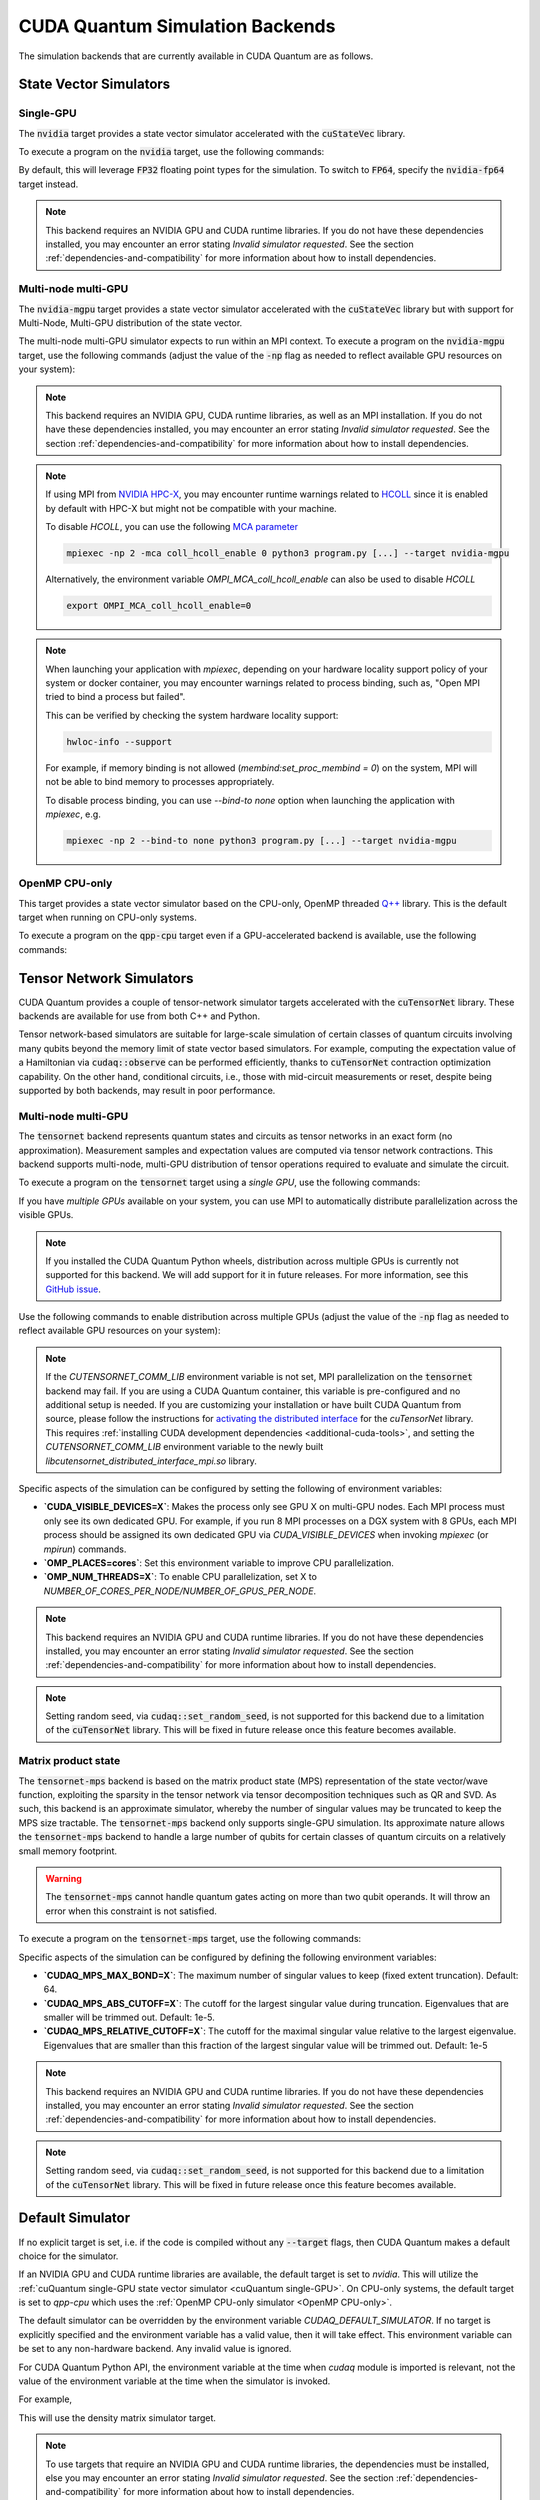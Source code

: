 CUDA Quantum Simulation Backends
*********************************

The simulation backends that are currently available in CUDA Quantum are as follows.

State Vector Simulators
==================================

.. _cuQuantum single-GPU:

Single-GPU 
++++++++++++++++++++++++++++++++++

The :code:`nvidia` target provides a state vector simulator accelerated with 
the :code:`cuStateVec` library. 

To execute a program on the :code:`nvidia` target, use the following commands:

.. tab:: C++

    .. code:: bash 

        nvq++ --target nvidia program.cpp [...] -o program.x
        ./program.x

.. tab:: Python

    .. code:: bash 

        python3 program.py [...] --target nvidia

    The target can also be defined in the application code by calling

    .. code:: python 

        cudaq.set_target('nvidia')

    If a target is set in the application code, this target will override the :code:`--target` command line flag given during program invocation.

By default, this will leverage :code:`FP32` floating point types for the simulation. To 
switch to :code:`FP64`, specify the :code:`nvidia-fp64` target instead. 

.. note:: 

  This backend requires an NVIDIA GPU and CUDA runtime libraries. If you do not have these dependencies installed, you may encounter an error stating `Invalid simulator requested`. See the section :ref:`dependencies-and-compatibility` for more information about how to install dependencies.

Multi-node multi-GPU
++++++++++++++++++++++++++++++++++

The :code:`nvidia-mgpu` target provides a state vector simulator accelerated with 
the :code:`cuStateVec` library but with support for Multi-Node, Multi-GPU distribution of the 
state vector. 

The multi-node multi-GPU simulator expects to run within an MPI context.
To execute a program on the :code:`nvidia-mgpu` target, use the following commands (adjust the value of the :code:`-np` flag as needed to reflect available GPU resources on your system):

.. tab:: C++

    .. code:: bash 

        nvq++ --target nvidia-mgpu program.cpp [...] -o program.x
        mpiexec -np 2 ./program.x

.. tab:: Python

    .. code:: bash 

        mpiexec -np 2 python3 program.py [...] --target nvidia-mgpu

    .. note::

      If you installed CUDA Quantum via :code:`pip`, you will need to install the necessary CUDA-aware MPI dependencies separately;
      please follow the instructions for installing dependencies in the `Project Description <https://pypi.org/project/cuda-quantum/#description>`__.

    In addition to using MPI in the simulator, you can use it in your application code by installing `mpi4py <https://mpi4py.readthedocs.io/>`__, and 
    invoking the program with the command

    .. code:: bash 

        mpiexec -np 2 python3 -m mpi4py program.py [...] --target nvidia-mgpu

    The target can also be defined in the application code by calling

    .. code:: python 

        cudaq.set_target('nvidia-mgpu')

    If a target is set in the application code, this target will override the :code:`--target` command line flag given during program invocation.

.. note:: 

  This backend requires an NVIDIA GPU, CUDA runtime libraries, as well as an MPI installation. If you do not have these dependencies installed, you may encounter an error stating `Invalid simulator requested`. See the section :ref:`dependencies-and-compatibility` for more information about how to install dependencies.

.. note:: 
  
  If using MPI from `NVIDIA HPC-X <https://developer.nvidia.com/networking/hpc-x/>`__, you may encounter runtime warnings related to 
  `HCOLL <https://docs.nvidia.com/networking/display/hpcxv217/hcoll/>`__ since it is enabled by default with HPC-X but might not be compatible with 
  your machine. 

  To disable `HCOLL`, you can use the following `MCA parameter <https://docs.nvidia.com/networking/display/hpcxv217/hcoll#src-144709548_HCOLL-EnablingHCOLLinOpenMPI>`__

  .. code:: bash 
    
    mpiexec -np 2 -mca coll_hcoll_enable 0 python3 program.py [...] --target nvidia-mgpu

  Alternatively, the environment variable `OMPI_MCA_coll_hcoll_enable` can also be used to disable `HCOLL`

  .. code:: bash 
    
    export OMPI_MCA_coll_hcoll_enable=0


.. note:: 
  
  When launching your application with `mpiexec`, depending on your hardware locality support policy of your system or docker container, you may encounter warnings
  related to process binding, such as, "Open MPI tried to bind a process but failed". 

  This can be verified by checking the system hardware locality support:  
  
  .. code:: bash   
    
    hwloc-info --support

  For example, if memory binding is not allowed (`membind:set_proc_membind = 0`) on the system, MPI will not be able to bind memory to processes appropriately.
  
  To disable process binding, you can use `--bind-to none` option when launching the application with `mpiexec`, e.g.

  .. code:: bash 
    
    mpiexec -np 2 --bind-to none python3 program.py [...] --target nvidia-mgpu
    

.. _OpenMP CPU-only:

OpenMP CPU-only
++++++++++++++++++++++++++++++++++

This target provides a state vector simulator based on the CPU-only, OpenMP threaded `Q++ <https://github.com/softwareqinc/qpp>`_ library.
This is the default target when running on CPU-only systems.

To execute a program on the :code:`qpp-cpu` target even if a GPU-accelerated backend is available, 
use the following commands:

.. tab:: C++

    .. code:: bash 

        nvq++ --target qpp-cpu program.cpp [...] -o program.x
        ./program.x

.. tab:: Python

    .. code:: bash 

        python3 program.py [...] --target qpp-cpu

    The target can also be defined in the application code by calling

    .. code:: python 

        cudaq.set_target('qpp-cpu')

    If a target is set in the application code, this target will override the :code:`--target` command line flag given during program invocation.


Tensor Network Simulators
==================================

CUDA Quantum provides a couple of tensor-network simulator targets accelerated with 
the :code:`cuTensorNet` library. 
These backends are available for use from both C++ and Python.

Tensor network-based simulators are suitable for large-scale simulation of certain classes of quantum circuits involving many qubits beyond the memory limit of state vector based simulators. For example, computing the expectation value of a Hamiltonian via :code:`cudaq::observe` can be performed efficiently, thanks to :code:`cuTensorNet` contraction optimization capability. On the other hand, conditional circuits, i.e., those with mid-circuit measurements or reset, despite being supported by both backends, may result in poor performance. 

Multi-node multi-GPU
+++++++++++++++++++++++++++++++++++

The :code:`tensornet` backend represents quantum states and circuits as tensor networks in an exact form (no approximation). 
Measurement samples and expectation values are computed via tensor network contractions. 
This backend supports multi-node, multi-GPU distribution of tensor operations required to evaluate and simulate the circuit.

To execute a program on the :code:`tensornet` target using a *single GPU*, use the following commands:

.. tab:: C++

    .. code:: bash 

        nvq++ --target tensornet program.cpp [...] -o program.x
        ./program.x

.. tab:: Python

    .. code:: bash 

        python3 program.py [...] --target tensornet

    The target can also be defined in the application code by calling

    .. code:: python 

        cudaq.set_target('tensornet')

    If a target is set in the application code, this target will override the :code:`--target` command line flag given during program invocation.

If you have *multiple GPUs* available on your system, you can use MPI to automatically distribute parallelization across the visible GPUs. 

.. note::

  If you installed the CUDA Quantum Python wheels, distribution across multiple GPUs is currently not supported for this backend.
  We will add support for it in future releases. For more information, see this `GitHub issue <https://github.com/NVIDIA/cuda-quantum/issues/920>`__.

Use the following commands to enable distribution across multiple GPUs (adjust the value of the :code:`-np` flag as needed to reflect available GPU resources on your system):

.. tab:: C++

    .. code:: bash 

        nvq++ --target tensornet program.cpp [...] -o program.x
        mpiexec -np 2 ./program.x

.. tab:: Python

    .. code:: bash 

        mpiexec -np 2 python3 program.py [...] --target tensornet

    In addition to using MPI in the simulator, you can use it in your application code by installing `mpi4py <https://mpi4py.readthedocs.io/>`__, and 
    invoking the program with the command

    .. code:: bash 

        mpiexec -np 2 python3 -m mpi4py program.py [...] --target tensornet

.. note::

  If the `CUTENSORNET_COMM_LIB` environment variable is not set, MPI parallelization on the :code:`tensornet` backend may fail.
  If you are using a CUDA Quantum container, this variable is pre-configured and no additional setup is needed. If you are customizing your installation or have built CUDA Quantum from source, please follow the instructions for `activating the distributed interface <https://docs.nvidia.com/cuda/cuquantum/latest/cutensornet/getting_started.html#install-cutensornet-from-nvidia-devzone>`__ for the `cuTensorNet` library. This requires 
  :ref:`installing CUDA development dependencies <additional-cuda-tools>`, and setting the `CUTENSORNET_COMM_LIB`
  environment variable to the newly built `libcutensornet_distributed_interface_mpi.so` library.

Specific aspects of the simulation can be configured by setting the following of environment variables:

* **`CUDA_VISIBLE_DEVICES=X`**: Makes the process only see GPU X on multi-GPU nodes. Each MPI process must only see its own dedicated GPU. For example, if you run 8 MPI processes on a DGX system with 8 GPUs, each MPI process should be assigned its own dedicated GPU via `CUDA_VISIBLE_DEVICES` when invoking `mpiexec` (or `mpirun`) commands. 
* **`OMP_PLACES=cores`**: Set this environment variable to improve CPU parallelization.
* **`OMP_NUM_THREADS=X`**: To enable CPU parallelization, set X to `NUMBER_OF_CORES_PER_NODE/NUMBER_OF_GPUS_PER_NODE`.

.. note:: 

  This backend requires an NVIDIA GPU and CUDA runtime libraries. 
  If you do not have these dependencies installed, you may encounter an error stating `Invalid simulator requested`. 
  See the section :ref:`dependencies-and-compatibility` for more information about how to install dependencies.

.. note::

  Setting random seed, via :code:`cudaq::set_random_seed`, is not supported for this backend due to a limitation of the :code:`cuTensorNet` library. This will be fixed in future release once this feature becomes available.


Matrix product state 
+++++++++++++++++++++++++++++++++++

The :code:`tensornet-mps` backend is based on the matrix product state (MPS) representation of the state vector/wave function, exploiting the sparsity in the tensor network via tensor decomposition techniques such as QR and SVD. As such, this backend is an approximate simulator, whereby the number of singular values may be truncated to keep the MPS size tractable. 
The :code:`tensornet-mps` backend only supports single-GPU simulation. Its approximate nature allows the :code:`tensornet-mps` backend to handle a large number of qubits for certain classes of quantum circuits on a relatively small memory footprint.

.. warning:: 

  The :code:`tensornet-mps` cannot handle quantum gates acting on more than two qubit operands. It will throw an error when this constraint is not satisfied.

To execute a program on the :code:`tensornet-mps` target, use the following commands:

.. tab:: C++

    .. code:: bash 

        nvq++ --target tensornet-mps program.cpp [...] -o program.x
        ./program.x

.. tab:: Python

    .. code:: bash 

        python3 program.py [...] --target tensornet-mps

    The target can also be defined in the application code by calling

    .. code:: python 

        cudaq.set_target('tensornet-mps')

    If a target is set in the application code, this target will override the :code:`--target` command line flag given during program invocation.

Specific aspects of the simulation can be configured by defining the following environment variables:

* **`CUDAQ_MPS_MAX_BOND=X`**: The maximum number of singular values to keep (fixed extent truncation). Default: 64.
* **`CUDAQ_MPS_ABS_CUTOFF=X`**: The cutoff for the largest singular value during truncation. Eigenvalues that are smaller will be trimmed out. Default: 1e-5.
* **`CUDAQ_MPS_RELATIVE_CUTOFF=X`**: The cutoff for the maximal singular value relative to the largest eigenvalue. Eigenvalues that are smaller than this fraction of the largest singular value will be trimmed out. Default: 1e-5

.. note:: 

  This backend requires an NVIDIA GPU and CUDA runtime libraries. 
  If you do not have these dependencies installed, you may encounter an error stating `Invalid simulator requested`. 
  See the section :ref:`dependencies-and-compatibility` for more information about how to install dependencies.

.. note::

  Setting random seed, via :code:`cudaq::set_random_seed`, is not supported for this backend due to a limitation of the :code:`cuTensorNet` library. This will be fixed in future release once this feature becomes available.


.. _default-simulator:

Default Simulator
==================================
If no explicit target is set, i.e. if the code is compiled without any :code:`--target` flags, then CUDA Quantum makes a default choice for the simulator.

If an NVIDIA GPU and CUDA runtime libraries are available, the default target is set to `nvidia`. This will utilize the :ref:`cuQuantum single-GPU state vector simulator <cuQuantum single-GPU>`.  
On CPU-only systems, the default target is set to `qpp-cpu` which uses the :ref:`OpenMP CPU-only simulator <OpenMP CPU-only>`.

The default simulator can be overridden by the environment variable `CUDAQ_DEFAULT_SIMULATOR`. If no target is explicitly specified and the environment variable has a valid value, then it will take effect.
This environment variable can be set to any non-hardware backend. Any invalid value is ignored.

For CUDA Quantum Python API, the environment variable at the time when `cudaq` module is imported is relevant, not the value of the environment variable at the time when the simulator is invoked.

For example,

.. tab:: C++

    .. code:: bash 

        CUDAQ_DEFAULT_SIMULATOR=density-matrix-cpu nvq++ program.cpp [...] -o program.x
        ./program.x

.. tab:: Python

    .. code:: bash 

        CUDAQ_DEFAULT_SIMULATOR=density-matrix-cpu python3 program.py [...]

This will use the density matrix simulator target.


.. note:: 

    To use targets that require an NVIDIA GPU and CUDA runtime libraries, the dependencies must be installed, else you may encounter an error stating `Invalid simulator requested`. See the section :ref:`dependencies-and-compatibility` for more information about how to install dependencies.

